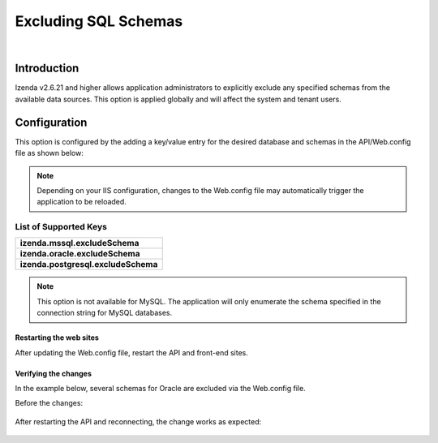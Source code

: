======================================
Excluding SQL Schemas
======================================
|

Introduction
------------------------------------------
Izenda v2.6.21 and higher allows application administrators to explicitly exclude any specified schemas from the available data sources. This option is applied globally and will affect the system and tenant users.


Configuration
----------------------------------------------------
This option is configured by the adding a key/value entry for the desired database and schemas in the API/Web.config file as shown below:

.. code-block:: xml
	:linenos:
	
	<!-- Please be sure that there are no leading or trailing spaces for each entry. -->
	<appSettings> 
		<add key="izenda.mssql.excludeSchema" value="MANAGEMENT"/> 
		<add key="izenda.oracle.excludeSchema" value="HR,ACCOUNTING"/> 
		<add key="izenda.postgresql.excludeSchema" value="SCHEMA1,SCHEMA2"/> 
	</appSettings>

	
.. note::

	Depending on your IIS configuration, changes to the Web.config file may automatically trigger the application to be reloaded.
	
	
List of Supported Keys
~~~~~~~~~~~~~~~~~~~~~~~~~~~~~~~~~~~~~~~~~

+--------------------------------------------+
| **izenda.mssql.excludeSchema**             |
+--------------------------------------------+
| **izenda.oracle.excludeSchema**            |
+--------------------------------------------+
| **izenda.postgresql.excludeSchema**        |
+--------------------------------------------+


.. note::

	This option is not available for MySQL. The application will only enumerate the schema specified in the connection string for MySQL databases.
	

Restarting the web sites
###############################

After updating the Web.config file, restart the API and front-end sites.


Verifying the changes
###############################

In the example below, several schemas for Oracle are excluded via the Web.config file.

.. code-block:: xml
	:linenos:
	
	<appSettings> 
		<add key="izenda.oracle.excludeSchema" value="IZENDACONFIG2,RDSADMIN,IZENDA11,IZENDACONFIG"/>  
	</appSettings>

	
Before the changes:

.. figure:: images/exclude_schema_before.png


After restarting the API and reconnecting, the change works as expected:

.. figure:: images/exclude_schema_after.png

